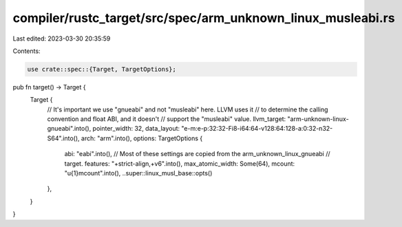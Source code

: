 compiler/rustc_target/src/spec/arm_unknown_linux_musleabi.rs
============================================================

Last edited: 2023-03-30 20:35:59

Contents:

.. code-block:: rs

    use crate::spec::{Target, TargetOptions};

pub fn target() -> Target {
    Target {
        // It's important we use "gnueabi" and not "musleabi" here. LLVM uses it
        // to determine the calling convention and float ABI, and it doesn't
        // support the "musleabi" value.
        llvm_target: "arm-unknown-linux-gnueabi".into(),
        pointer_width: 32,
        data_layout: "e-m:e-p:32:32-Fi8-i64:64-v128:64:128-a:0:32-n32-S64".into(),
        arch: "arm".into(),
        options: TargetOptions {
            abi: "eabi".into(),
            // Most of these settings are copied from the arm_unknown_linux_gnueabi
            // target.
            features: "+strict-align,+v6".into(),
            max_atomic_width: Some(64),
            mcount: "\u{1}mcount".into(),
            ..super::linux_musl_base::opts()
        },
    }
}


